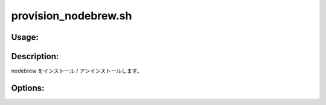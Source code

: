 provision_nodebrew.sh
=====================

Usage:
------

.. productionlist::
   provision_nodebrew.sh: provision_nodebrew.sh [-i] [-u] [-h]

.. program:: provision_nodebrew.sh

Description:
------------

nodebrew をインストール / アンインストールします。

Options:
--------

.. option:: -i 

   nodebrew をインストールします。

.. option:: -u 

   nodebrew をアンインストールします。

.. option:: -h 

   ヘルプを表示します。
